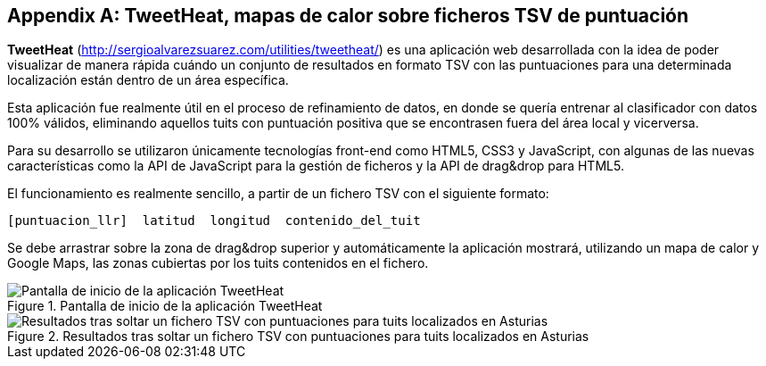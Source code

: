 [appendix]
== TweetHeat, mapas de calor sobre ficheros TSV de puntuación

*TweetHeat* (http://sergioalvarezsuarez.com/utilities/tweetheat/) es una aplicación web desarrollada con la idea de poder visualizar de manera rápida cuándo un conjunto de resultados en formato TSV con las puntuaciones para una determinada localización están dentro de un área específica.

Esta aplicación fue realmente útil en el proceso de refinamiento de datos, en donde se quería entrenar al clasificador con datos 100% válidos, eliminando aquellos tuits con puntuación positiva que se encontrasen fuera del área local y vicerversa.

Para su desarrollo se utilizaron únicamente tecnologías front-end como HTML5, CSS3 y JavaScript, con algunas de las nuevas características como la API de JavaScript para la gestión de ficheros y la API de drag&drop para HTML5.

El funcionamiento es realmente sencillo, a partir de un fichero TSV con el siguiente formato:

----
[puntuacion_llr]  latitud  longitud  contenido_del_tuit
----

Se debe arrastrar sobre la zona de drag&drop superior y automáticamente la aplicación mostrará, utilizando un mapa de calor y Google Maps, las zonas cubiertas por los tuits contenidos en el fichero.

.Pantalla de inicio de la aplicación TweetHeat
image::appendixes/tweetheat-home.png[Pantalla de inicio de la aplicación TweetHeat, align="center"]

.Resultados tras soltar un fichero TSV con puntuaciones para tuits localizados en Asturias
image::appendixes/tweetheat-asturias-results.png[Resultados tras soltar un fichero TSV con puntuaciones para tuits localizados en Asturias, align="center"]
